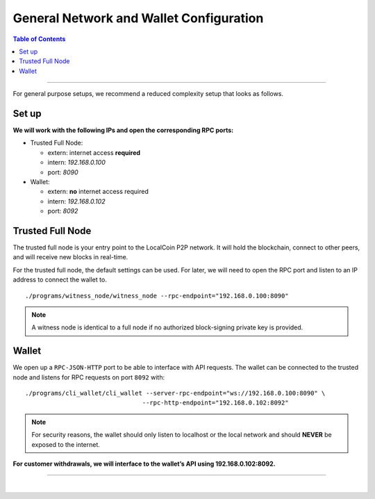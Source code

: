 

General Network and Wallet Configuration 
=============================================

.. contents:: Table of Contents
   :local:
   
-------

For general purpose setups, we recommend a reduced complexity setup that looks as follows.

Set up
-----------

.. image:: ../../../../_static/structures/general-setup.png
        :alt: LocalCoin Architecture
        :width: 650px
        :align: center
		


**We will work with the following IPs and open the corresponding RPC ports:**


* Trusted Full Node:

  - extern: internet access **required**
  - intern: `192.168.0.100`
  - port: `8090`
   
* Wallet:

  - extern: **no** internet access required
  - intern: `192.168.0.102`
  - port: `8092`

	  
Trusted Full Node
----------------------

The trusted full node is your entry point to the LocalCoin P2P network. It will hold the blockchain, connect to other peers, and will receive new blocks in real-time.

For the trusted full node, the default settings can be used. For later, we will need to open the RPC port and listen to an IP address to connect the wallet to.

::

    ./programs/witness_node/witness_node --rpc-endpoint="192.168.0.100:8090"


.. Note:: A witness node is identical to a full node if no authorized block-signing private key is provided.


Wallet
----------------

We open up a ``RPC-JSON-HTTP`` port to be able to interface with API requests. The wallet can be connected to the trusted node and listens for RPC requests on port ``8092`` with:

::

    ./programs/cli_wallet/cli_wallet --server-rpc-endpoint="ws://192.168.0.100:8090" \
                                    --rpc-http-endpoint="192.168.0.102:8092"

.. Note:: For security reasons, the wallet should only listen to localhost or the local network and should **NEVER** be exposed to the internet.

**For customer withdrawals, we will interface to the wallet’s API using 192.168.0.102:8092.**

--------------------------


|

